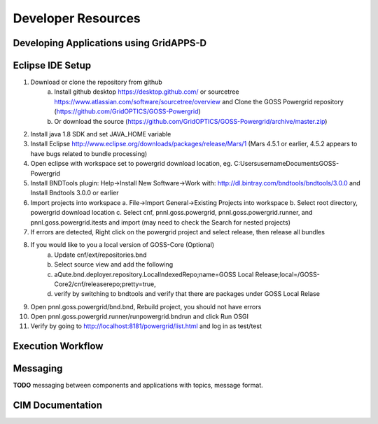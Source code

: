 .. developer-resources


Developer Resources
===================


Developing Applications using GridAPPS-D
----------------------------------------
       
Eclipse IDE Setup
-----------------
1. Download or clone the repository from github 
       a. Install github desktop https://desktop.github.com/ or sourcetree https://www.atlassian.com/software/sourcetree/overview and Clone the GOSS Powergrid repository (https://github.com/GridOPTICS/GOSS-Powergrid)
       b. Or download the source (https://github.com/GridOPTICS/GOSS-Powergrid/archive/master.zip)
#. Install java 1.8 SDK and set JAVA_HOME variable
#. Install Eclipse http://www.eclipse.org/downloads/packages/release/Mars/1 (Mars 4.5.1 or earlier, 4.5.2 appears to have bugs related to bundle processing)
#. Open eclipse with workspace set to powergrid download location, eg. C:\Users\username\Documents\GOSS-Powergrid
#. Install BNDTools plugin: Help->Install New Software->Work with: http://dl.bintray.com/bndtools/bndtools/3.0.0 and Install Bndtools 3.0.0 or earlier
#. Import projects into workspace a. File->Import General->Existing Projects into workspace b. Select root directory, powergrid download location c. Select cnf, pnnl.goss.powergrid, pnnl.goss.powergrid.runner, and pnnl.goss.powergrid.itests and import (may need to check the Search for nested projects)
#. If errors are detected, Right click on the powergrid project and select release, then release all bundles
#. If you would like to you a local version of GOSS-Core (Optional) 
       a. Update cnf/ext/repositories.bnd
       b. Select source view and add the following 
       c. aQute.bnd.deployer.repository.LocalIndexedRepo;name=GOSS Local Release;local=/GOSS-Core2/cnf/releaserepo;pretty=true,
       d. verify by switching to bndtools and verify that there are packages under GOSS Local Relase
#. Open pnnl.goss.powergrid/bnd.bnd, Rebuild project, you should not have errors
#. Open pnnl.goss.powergrid.runner/runpowergrid.bndrun and click Run OSGI
#. Verify by going to http://localhost:8181/powergrid/list.html and log in as test/test

Execution Workflow
------------------

Messaging 
---------
**TODO** messaging between components and applications with topics, message format.

CIM Documentation
-----------------


